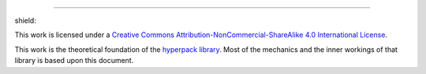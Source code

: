 .. image:: https://github.com/AlkiviadisAleiferis/hyperpack/blob/main/docs/source/_static/hyperpack_logo.png?raw=true
   :align: center
   :height: 100
   :alt: hyperpack

-----------------------------

.. |by_nc_sa_4_badge| image:: https://licensebuttons.net/l/by-nc-sa/4.0/88x31.png
    :target: http://creativecommons.org/licenses/by-nc-sa/4.0/

shield: |by_nc_sa_4_badge|

This work is licensed under a `Creative Commons Attribution-NonCommercial-ShareAlike 4.0 International License`_.

.. _`Creative Commons Attribution-NonCommercial-ShareAlike 4.0 International License`: http://creativecommons.org/licenses/by-nc-sa/4.0/

.. image:: https://licensebuttons.net/l/by-nc-sa/4.0/88x31.png
    :target: http://creativecommons.org/licenses/by-nc-sa/4.0/

This work is the theoretical foundation of the `hyperpack library`_. Most of the mechanics and the inner workings of that library is based upon this document.

.. _`hyperpack library`: https://github.com/AlkiviadisAleiferis/hyperpack
